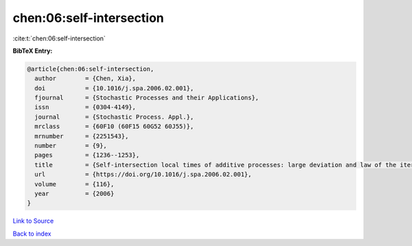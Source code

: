 chen:06:self-intersection
=========================

:cite:t:`chen:06:self-intersection`

**BibTeX Entry:**

.. code-block:: bibtex

   @article{chen:06:self-intersection,
     author        = {Chen, Xia},
     doi           = {10.1016/j.spa.2006.02.001},
     fjournal      = {Stochastic Processes and their Applications},
     issn          = {0304-4149},
     journal       = {Stochastic Process. Appl.},
     mrclass       = {60F10 (60F15 60G52 60J55)},
     mrnumber      = {2251543},
     number        = {9},
     pages         = {1236--1253},
     title         = {Self-intersection local times of additive processes: large deviation and law of the iterated logarithm},
     url           = {https://doi.org/10.1016/j.spa.2006.02.001},
     volume        = {116},
     year          = {2006}
   }

`Link to Source <https://doi.org/10.1016/j.spa.2006.02.001},>`_


`Back to index <../By-Cite-Keys.html>`_
